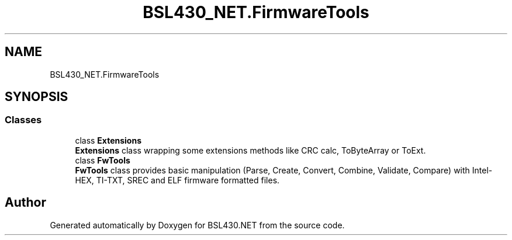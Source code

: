 .TH "BSL430_NET.FirmwareTools" 3 "Tue Sep 17 2019" "Version 1.3.4" "BSL430.NET" \" -*- nroff -*-
.ad l
.nh
.SH NAME
BSL430_NET.FirmwareTools
.SH SYNOPSIS
.br
.PP
.SS "Classes"

.in +1c
.ti -1c
.RI "class \fBExtensions\fP"
.br
.RI "\fBExtensions\fP class wrapping some extensions methods like CRC calc, ToByteArray or ToExt\&. "
.ti -1c
.RI "class \fBFwTools\fP"
.br
.RI "\fBFwTools\fP class provides basic manipulation (Parse, Create, Convert, Combine, Validate, Compare) with Intel-HEX, TI-TXT, SREC and ELF firmware formatted files\&. "
.in -1c
.SH "Author"
.PP 
Generated automatically by Doxygen for BSL430\&.NET from the source code\&.
